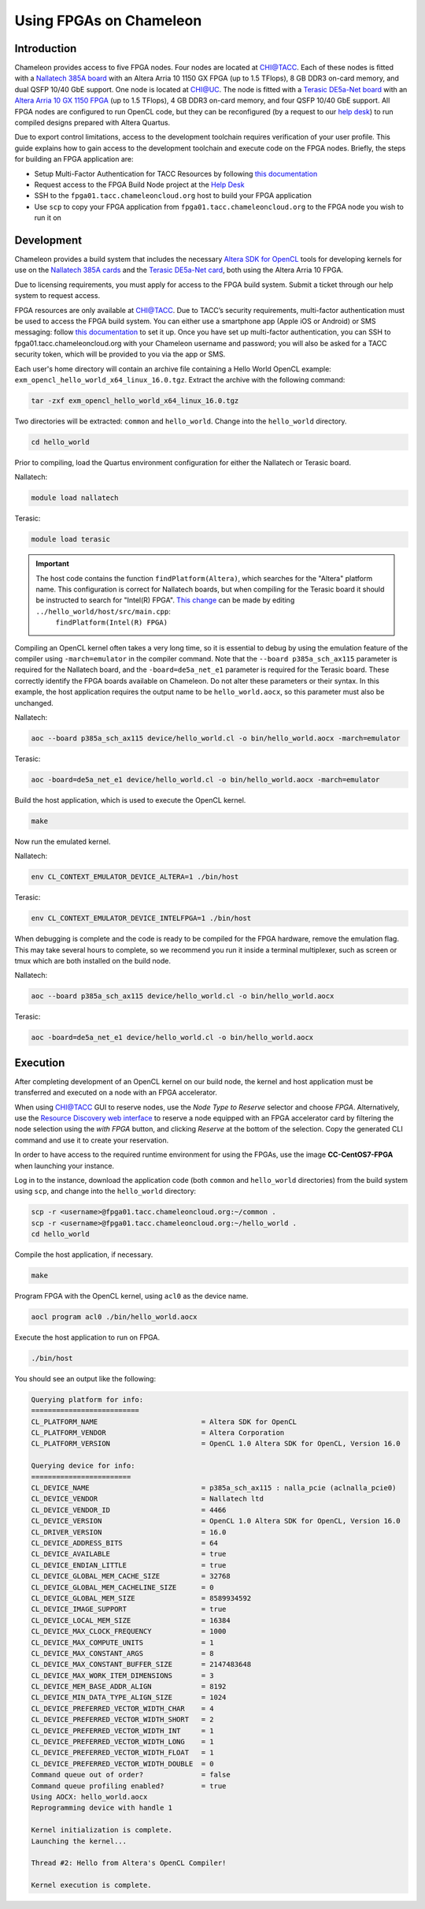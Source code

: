 ========================
Using FPGAs on Chameleon
========================

____________
Introduction
____________

Chameleon provides access to five FPGA nodes. 
Four nodes are located at `CHI@TACC <https://chi.tacc.chameleoncloud.org>`_. Each of these nodes is fitted with a `Nallatech 385A board <http://www.nallatech.com/store/pcie-accelerator-cards/nallatech-385a-arria10-1150-fpga/>`_ with an Altera Arria 10 1150 GX FPGA (up to 1.5 TFlops), 8 GB DDR3 on-card memory, and dual QSFP 10/40 GbE support. 
One node is located at `CHI@UC <https://chi.uc.chameleoncloud.org>`_. The node is fitted with a `Terasic DE5a-Net board <https://www.intel.com/content/www/us/en/programmable/solutions/partners/partner-profile/terasic-inc-/board/arria-10-device-family---de5a-net--fpga-development-kit.html>`_ with an `Altera Arria 10 GX 1150 FPGA <https://www.terasic.com.tw/cgi-bin/page/archive.pl?Language=English&CategoryNo=231&No=970>`_ (up to 1.5 TFlops), 4 GB DDR3 on-card memory, and four QSFP 10/40 GbE support.
All FPGA nodes are configured to run OpenCL code, but they can be reconfigured (by a request to our `help desk <https://www.chameleoncloud.org/user/help/>`_) to run compiled designs prepared with Altera Quartus.

Due to export control limitations, access to the development toolchain requires verification of your user profile. This guide explains how to gain access to the development toolchain and execute code on the FPGA nodes. Briefly, the steps for building an FPGA application are:

- Setup Multi-Factor Authentication for TACC Resources by following `this documentation <https://portal.tacc.utexas.edu/tutorials/multifactor-authentication>`_
- Request access to the FPGA Build Node project at the `Help Desk <https://www.chameleoncloud.org/user/help/>`_
- SSH to the ``fpga01.tacc.chameleoncloud.org`` host to build your FPGA application
- Use ``scp`` to copy your FPGA application from ``fpga01.tacc.chameleoncloud.org`` to the FPGA node you wish to run it on

____________
Development
____________

Chameleon provides a build system that includes the necessary `Altera SDK for OpenCL <https://www.altera.com/products/design-software/embedded-software-developers/opencl/overview.html>`_ tools for developing kernels for use on the `Nallatech 385A cards <http://www.nallatech.com/store/pcie-accelerator-cards/nallatech-385a-arria10-1150-fpga/>`_ and the `Terasic DE5a-Net card <https://www.intel.com/content/www/us/en/programmable/solutions/partners/partner-profile/terasic-inc-/board/arria-10-device-family---de5a-net--fpga-development-kit.html>`_, both using the Altera Arria 10 FPGA.

Due to licensing requirements, you must apply for access to the FPGA build system. Submit a ticket through our help system to request access.

FPGA resources are only available at `CHI@TACC <https://chi.tacc.chameleoncloud.org>`_. Due to TACC’s security requirements, multi-factor authentication must be used to access the FPGA build system. You can either use a smartphone app (Apple iOS or Android) or SMS messaging: follow `this documentation <https://portal.tacc.utexas.edu/tutorials/multifactor-authentication>`_ to set it up. Once you have set up multi-factor authentication, you can SSH to fpga01.tacc.chameleoncloud.org with your Chameleon username and password; you will also be asked for a TACC security token, which will be provided to you via the app or SMS.

Each user's home directory will contain an archive file containing a Hello World OpenCL example: ``exm_opencl_hello_world_x64_linux_16.0.tgz``. Extract the archive with the following command:

.. code-block:: bash

   tar -zxf exm_opencl_hello_world_x64_linux_16.0.tgz

Two directories will be extracted: ``common`` and ``hello_world``. Change into the ``hello_world`` directory.

.. code-block:: bash

   cd hello_world
   
Prior to compiling, load the Quartus environment configuration for either the Nallatech or Terasic board.

Nallatech:

.. code-block:: bash

   module load nallatech

Terasic:

.. code-block:: bash

   module load terasic

.. important::
   The host code contains the function ``findPlatform(Altera)``, which searches for the "Altera" platform name. This configuration is correct for Nallatech boards, but when compiling for the Terasic board it should be instructed to search for "Intel(R) FPGA". `This change <https://www.intel.com/content/www/us/en/programmable/support/support-resources/knowledge-base/solutions/fb409015.html>`_ can be made by editing ``../hello_world/host/src/main.cpp``:
    ``findPlatform(Intel(R) FPGA)``

Compiling an OpenCL kernel often takes a very long time, so it is essential to debug by using the emulation feature of the compiler using ``-march=emulator`` in the compiler command. Note that the ``--board p385a_sch_ax115`` parameter is required for the Nallatech board, and the ``-board=de5a_net_e1`` parameter is required for the Terasic board. These correctly identify the FPGA boards available on Chameleon. Do not alter these parameters or their syntax. In this example, the host application requires the output name to be ``hello_world.aocx``, so this parameter must also be unchanged.

Nallatech:

.. code-block:: bash

   aoc --board p385a_sch_ax115 device/hello_world.cl -o bin/hello_world.aocx -march=emulator
   
Terasic:

.. code-block:: bash

   aoc -board=de5a_net_e1 device/hello_world.cl -o bin/hello_world.aocx -march=emulator

Build the host application, which is used to execute the OpenCL kernel.

.. code-block:: bash

   make

Now run the emulated kernel.

Nallatech:

.. code-block:: bash

   env CL_CONTEXT_EMULATOR_DEVICE_ALTERA=1 ./bin/host
   
Terasic:

.. code-block:: bash

   env CL_CONTEXT_EMULATOR_DEVICE_INTELFPGA=1 ./bin/host

When debugging is complete and the code is ready to be compiled for the FPGA hardware, remove the emulation flag. This may take several hours to complete, so we recommend you run it inside a terminal multiplexer, such as screen or tmux which are both installed on the build node.

Nallatech:

.. code-block:: bash

   aoc --board p385a_sch_ax115 device/hello_world.cl -o bin/hello_world.aocx
   
Terasic:

.. code-block:: bash

   aoc -board=de5a_net_e1 device/hello_world.cl -o bin/hello_world.aocx

_________
Execution
_________

After completing development of an OpenCL kernel on our build node, the kernel and host application must be transferred and executed on a node with an FPGA accelerator.

When using `CHI@TACC <https://chi.tacc.chameleoncloud.org>`_ GUI to reserve nodes, use the *Node Type to Reserve* selector and choose *FPGA*. Alternatively, use the `Resource Discovery web interface <https://www.chameleoncloud.org/user/discovery/>`_ to reserve a node equipped with an FPGA accelerator card by filtering the node selection using the *with FPGA* button, and clicking *Reserve* at the bottom of the selection. Copy the generated CLI command and use it to create your reservation. 

In order to have access to the required runtime environment for using the FPGAs, use the image **CC-CentOS7-FPGA** when launching your instance.

Log in to the instance, download the application code (both ``common`` and ``hello_world`` directories) from the build system using ``scp``, and change into the ``hello_world`` directory:

.. code-block:: bash

   scp -r <username>@fpga01.tacc.chameleoncloud.org:~/common .
   scp -r <username>@fpga01.tacc.chameleoncloud.org:~/hello_world .
   cd hello_world

Compile the host application, if necessary.

.. code-block:: bash

   make

Program FPGA with the OpenCL kernel, using ``acl0`` as the device name.

.. code-block:: bash

   aocl program acl0 ./bin/hello_world.aocx

Execute the host application to run on FPGA.

.. code-block:: bash

   ./bin/host

You should see an output like the following:

.. code::

   Querying platform for info:
   ==========================
   CL_PLATFORM_NAME                         = Altera SDK for OpenCL
   CL_PLATFORM_VENDOR                       = Altera Corporation
   CL_PLATFORM_VERSION                      = OpenCL 1.0 Altera SDK for OpenCL, Version 16.0
   
   Querying device for info:
   ========================
   CL_DEVICE_NAME                           = p385a_sch_ax115 : nalla_pcie (aclnalla_pcie0)
   CL_DEVICE_VENDOR                         = Nallatech ltd
   CL_DEVICE_VENDOR_ID                      = 4466
   CL_DEVICE_VERSION                        = OpenCL 1.0 Altera SDK for OpenCL, Version 16.0
   CL_DRIVER_VERSION                        = 16.0
   CL_DEVICE_ADDRESS_BITS                   = 64
   CL_DEVICE_AVAILABLE                      = true
   CL_DEVICE_ENDIAN_LITTLE                  = true
   CL_DEVICE_GLOBAL_MEM_CACHE_SIZE          = 32768
   CL_DEVICE_GLOBAL_MEM_CACHELINE_SIZE      = 0
   CL_DEVICE_GLOBAL_MEM_SIZE                = 8589934592
   CL_DEVICE_IMAGE_SUPPORT                  = true
   CL_DEVICE_LOCAL_MEM_SIZE                 = 16384
   CL_DEVICE_MAX_CLOCK_FREQUENCY            = 1000
   CL_DEVICE_MAX_COMPUTE_UNITS              = 1
   CL_DEVICE_MAX_CONSTANT_ARGS              = 8
   CL_DEVICE_MAX_CONSTANT_BUFFER_SIZE       = 2147483648
   CL_DEVICE_MAX_WORK_ITEM_DIMENSIONS       = 3
   CL_DEVICE_MEM_BASE_ADDR_ALIGN            = 8192
   CL_DEVICE_MIN_DATA_TYPE_ALIGN_SIZE       = 1024
   CL_DEVICE_PREFERRED_VECTOR_WIDTH_CHAR    = 4
   CL_DEVICE_PREFERRED_VECTOR_WIDTH_SHORT   = 2
   CL_DEVICE_PREFERRED_VECTOR_WIDTH_INT     = 1
   CL_DEVICE_PREFERRED_VECTOR_WIDTH_LONG    = 1
   CL_DEVICE_PREFERRED_VECTOR_WIDTH_FLOAT   = 1
   CL_DEVICE_PREFERRED_VECTOR_WIDTH_DOUBLE  = 0
   Command queue out of order?              = false
   Command queue profiling enabled?         = true
   Using AOCX: hello_world.aocx
   Reprogramming device with handle 1
   
   Kernel initialization is complete.
   Launching the kernel...
   
   Thread #2: Hello from Altera's OpenCL Compiler!
   
   Kernel execution is complete.
   
